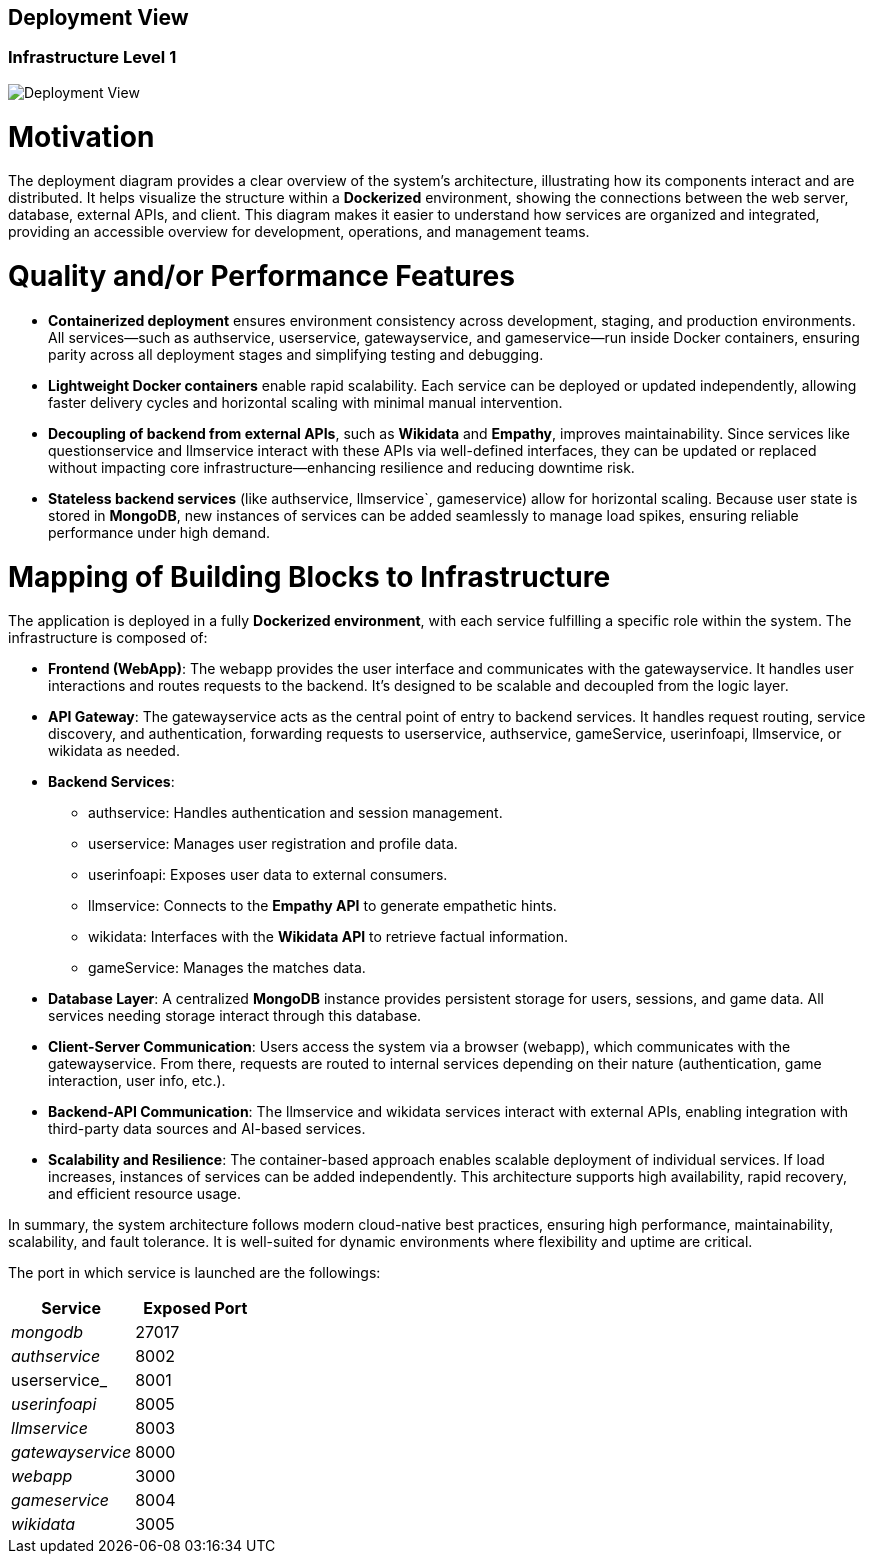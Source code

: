 ifndef::imagesdir[:imagesdir: ../images]

[[section-deployment-view]]


== Deployment View

=== Infrastructure Level 1

image::03-context-diagram.PNG[Deployment View]

= Motivation

The deployment diagram provides a clear overview of the system's architecture, illustrating how its components interact and are distributed. It helps visualize the structure within a **Dockerized** environment, showing the connections between the web server, database, external APIs, and client. This diagram makes it easier to understand how services are organized and integrated, providing an accessible overview for development, operations, and management teams.

= Quality and/or Performance Features

* **Containerized deployment** ensures environment consistency across development, staging, and production environments. All services—such as authservice, userservice, gatewayservice, and gameservice—run inside Docker containers, ensuring parity across all deployment stages and simplifying testing and debugging.

* **Lightweight Docker containers** enable rapid scalability. Each service can be deployed or updated independently, allowing faster delivery cycles and horizontal scaling with minimal manual intervention.

* **Decoupling of backend from external APIs**, such as **Wikidata** and **Empathy**, improves maintainability. Since services like questionservice and llmservice interact with these APIs via well-defined interfaces, they can be updated or replaced without impacting core infrastructure—enhancing resilience and reducing downtime risk.

* **Stateless backend services** (like authservice, llmservice`, gameservice) allow for horizontal scaling. Because user state is stored in **MongoDB**, new instances of services can be added seamlessly to manage load spikes, ensuring reliable performance under high demand.

= Mapping of Building Blocks to Infrastructure

The application is deployed in a fully **Dockerized environment**, with each service fulfilling a specific role within the system. The infrastructure is composed of:

* **Frontend (WebApp)**: The webapp provides the user interface and communicates with the gatewayservice. It handles user interactions and routes requests to the backend. It's designed to be scalable and decoupled from the logic layer.

* **API Gateway**: The gatewayservice acts as the central point of entry to backend services. It handles request routing, service discovery, and authentication, forwarding requests to userservice, authservice, gameService, userinfoapi, llmservice, or wikidata as needed.

* **Backend Services**:
- authservice: Handles authentication and session management.
- userservice: Manages user registration and profile data.
- userinfoapi: Exposes user data to external consumers.
- llmservice: Connects to the **Empathy API** to generate empathetic hints.
- wikidata: Interfaces with the **Wikidata API** to retrieve factual information.
- gameService: Manages the matches data.

* **Database Layer**: A centralized **MongoDB** instance provides persistent storage for users, sessions, and game data. All services needing storage interact through this database.

* **Client-Server Communication**: Users access the system via a browser (webapp), which communicates with the gatewayservice. From there, requests are routed to internal services depending on their nature (authentication, game interaction, user info, etc.).

* **Backend-API Communication**: The llmservice and wikidata services interact with external APIs, enabling integration with third-party data sources and AI-based services.

* **Scalability and Resilience**: The container-based approach enables scalable deployment of individual services. If load increases, instances of services can be added independently. This architecture supports high availability, rapid recovery, and efficient resource usage.

In summary, the system architecture follows modern cloud-native best practices, ensuring high performance, maintainability, scalability, and fault tolerance. It is well-suited for dynamic environments where flexibility and uptime are critical.

The port in which service is launched are the followings:
[cols="1,1", options="header"]
|===
| Service         | Exposed Port

| _mongodb_         | 27017
| _authservice_     | 8002
| userservice_      | 8001
| _userinfoapi_     | 8005
| _llmservice_      | 8003
| _gatewayservice_  | 8000
| _webapp_          | 3000

| _gameservice_     | 8004
| _wikidata_        | 3005
|===
